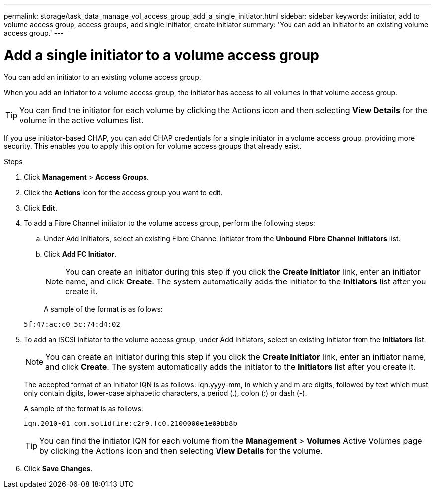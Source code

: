 ---
permalink: storage/task_data_manage_vol_access_group_add_a_single_initiator.html
sidebar: sidebar
keywords: initiator, add to volume access group, access groups, add single initiator, create initiator
summary: 'You can add an initiator to an existing volume access group.'
---

= Add a single initiator to a volume access group
:icons: font
:imagesdir: ../media/

[.lead]
You can add an initiator to an existing volume access group.

When you add an initiator to a volume access group, the initiator has access to all volumes in that volume access group.

TIP: You can find the initiator for each volume by clicking the Actions icon and then selecting *View Details* for the volume in the active volumes list.

If you use initiator-based CHAP, you can add CHAP credentials for a single initiator in a volume access group, providing more security. This enables you to apply this option for volume access groups that already exist.

.Steps
. Click *Management* > *Access Groups*.
. Click the *Actions* icon for the access group you want to edit.
. Click *Edit*.
. To add a Fibre Channel initiator to the volume access group, perform the following steps:
 .. Under Add Initiators, select an existing Fibre Channel initiator from the *Unbound Fibre Channel Initiators* list.
 .. Click *Add FC Initiator*.

+
NOTE: You can create an initiator during this step if you click the *Create Initiator* link, enter an initiator name, and click *Create*. The system automatically adds the initiator to the *Initiators* list after you create it.

+
A sample of the format is as follows:

+
----
5f:47:ac:c0:5c:74:d4:02
----
. To add an iSCSI initiator to the volume access group, under Add Initiators, select an existing initiator from the *Initiators* list.
+
NOTE: You can create an initiator during this step if you click the *Create Initiator* link, enter an initiator name, and click *Create*. The system automatically adds the initiator to the *Initiators* list after you create it.
+
The accepted format of an initiator IQN is as follows: iqn.yyyy-mm, in which y and m are digits, followed by text which must only contain digits, lower-case alphabetic characters, a period (.), colon (:) or dash (-).
+
A sample of the format is as follows:
+
----
iqn.2010-01.com.solidfire:c2r9.fc0.2100000e1e09bb8b
----
+
TIP: You can find the initiator IQN for each volume from the *Management* > *Volumes* Active Volumes page by clicking the Actions icon and then selecting *View Details* for the volume.

. Click *Save Changes*.
